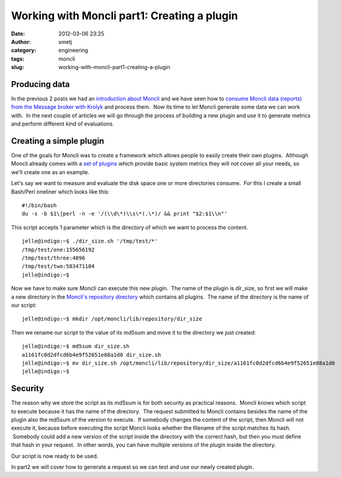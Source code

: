 Working with Moncli part1: Creating a plugin
############################################
:date: 2012-03-06 23:25
:author: smetj
:category: engineering
:tags: moncli
:slug: working-with-moncli-part1-creating-a-plugin

Producing data
~~~~~~~~~~~~~~

In the previous 2 posts we had an `introduction about Moncli`_ and we
have seen how to `consume Moncli data (reports) from the Message
broker with Krolyk`_ and process them.  Now its time to let Moncli
generate some data we can work with.  In the next couple of articles we
will go through the process of building a new plugin and use it to
generate metrics and perform different kind of evaluations.

Creating a simple plugin
~~~~~~~~~~~~~~~~~~~~~~~~

One of the goals for Moncli was to create a framework which allows
people to easily create their own plugins.  Although Moncli already
comes with a `set of plugins`_ which provide basic system metrics they
will not cover all your needs, so we'll create one as an example.

Let's say we want to measure and evaluate the disk space one or more
directories consume.  For this I create a small Bash/Perl oneliner which
looks like this:

::

    #!/bin/bash
    du -s -b $1\|perl -n -e '/(\\d\*)\\s\*(.\*)/ && print "$2:$1\\n"'

This script accepts 1 parameter which is the directory of which we want
to process the content.

::

    jelle@indigo:~$ ./dir_size.sh '/tmp/test/*'
    /tmp/test/one:155656192
    /tmp/test/three:4096
    /tmp/test/two:583471104
    jelle@indigo:~$

Now we have to make sure Moncli can execute this new plugin.  The name
of the plugin is dir\_size, so first we will make a new directory in the
`Moncli's repository directory`_ which contains all plugins.  The name
of the directory is the name of our script:

::

    jelle@indigo:~$ mkdir /opt/moncli/lib/repository/dir_size

Then we rename our script to the value of its md5sum and move it to the
directory we just created:

::

    jelle@indigo:~$ md5sum dir_size.sh
    a1161fc0d2dfcd6b4e9f52651e88a1d0 dir_size.sh
    jelle@indigo:~$ mv dir_size.sh /opt/moncli/lib/repository/dir_size/a1161fc0d2dfcd6b4e9f52651e88a1d0
    jelle@indigo:~$

Security
~~~~~~~~

The reason why we store the script as its md5sum is for both security as
practical reasons.  Moncli knows which script to execute because it has
the name of the directory.  The request submitted to Moncli contains
besides the name of the plugin also the md5sum of the version to
execute.  If somebody changes the content of the script, then Moncli
will not execute it, because before executing the script Moncli looks
whether the filename of the script matches its hash.  Somebody could add
a new version of the script inside the directory with the correct hash,
but then you must define that hash in your request.  In other words, you
can have multiple versions of the plugin inside the directory.

Our script is now ready to be used.

In part2 we will cover how to generate a request so we can test and use
our newly created plugin.

.. _introduction about Moncli: http://smetj.net/2012/02/09/moncli-an-introduction/
.. _consume Moncli data (reports) from the Message broker with Krolyk: http://smetj.net/2012/02/11/consuming-moncli-data-from-rabbitmq-using-krolyk/
.. _set of plugins: https://github.com/smetj/moncli/tree/master/lib/repository
.. _Moncli's repository directory: http://wiki.smetj.net/wiki/Moncli_documentation#local_repo
